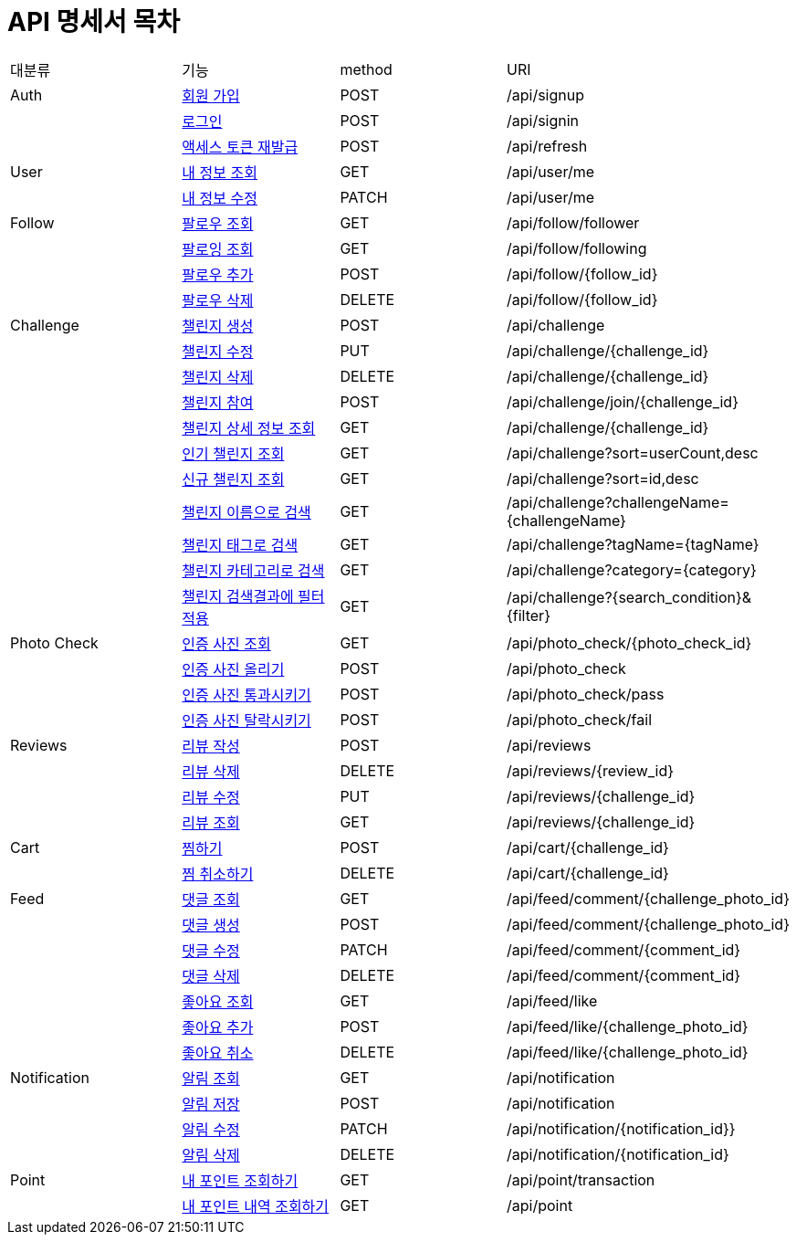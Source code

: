 = API 명세서 목차

[cols=4*]
|===
|대분류
|기능
|method
|URI

|Auth
|link:auth.html#resources-auth-signup[회원 가입]
|POST
|/api/signup

|
|link:auth.html#resources-auth-signin[로그인]
|POST
|/api/signin

|
|link:auth.html#resources-auth-refresh[액세스 토큰 재발급]
|POST
|/api/refresh

|User
|link:user.html#resources-user-getCurrentUser[내 정보 조회]
|GET
|/api/user/me

|
|link:user.html#resources-user-updateUser[내 정보 수정]
|PATCH
|/api/user/me

|Follow
|link:follow.html#resources-follow-findAllFollowers[팔로우 조회]
|GET
|/api/follow/follower

|
|link:follow.html#resources-follow-findAllFollowing[팔로잉 조회]
|GET
|/api/follow/following

|
|link:follow.html#resources-follow-addFollow[팔로우 추가]
|POST
|/api/follow/{follow_id}

|
|link:follow.html#resources-follow-unfollow[팔로우 삭제]
|DELETE
|/api/follow/{follow_id}

|Challenge
|link:challenge.html#resources-challenge-createChallenge[챌린지 생성]
|POST
|/api/challenge

|
|link:challenge.html#resources-challenge-updateChallenge[챌린지 수정]
|PUT
|/api/challenge/{challenge_id}

|
|link:challenge.html#resources-challenge-deleteChallenge[챌린지 삭제]
|DELETE
|/api/challenge/{challenge_id}

|
|link:challenge.html#resources-challenge-joinChallenge[챌린지 참여]
|POST
|/api/challenge/join/{challenge_id}

|
|link:challenge.html#resources-challenge-findChallenge[챌린지 상세 정보 조회]
|GET
|/api/challenge/{challenge_id}

|
|link:challenge.html#resources-challenge-searchHot[인기 챌린지 조회]
|GET
|/api/challenge?sort=userCount,desc

|
|link:challenge.html#resources-challenge-searchNew[신규 챌린지 조회]
|GET
|/api/challenge?sort=id,desc

|
|link:challenge.html#resources-challenge-searchName[챌린지 이름으로 검색]
|GET
|/api/challenge?challengeName={challengeName}

|
|link:challenge.html#resources-challenge-searchTag[챌린지 태그로 검색]
|GET
|/api/challenge?tagName={tagName}

|
|link:challenge.html#resources-challenge-searchCategory[챌린지 카테고리로 검색]
|GET
|/api/challenge?category={category}

|
|link:challenge.html#resources-challenge-searchFilter[챌린지 검색결과에 필터 적용]
|GET
|/api/challenge?{search_condition}&{filter}

|Photo Check
|link:photo_check.html#resources-photo_check-addPhotoCheck[인증 사진 조회]
|GET
|/api/photo_check/{photo_check_id}

|
|link:photo_check.html#resources-photo_check-addPhotoCheck[인증 사진 올리기]
|POST
|/api/photo_check

|
|link:photo_check.html#resources-photo_check-pass[인증 사진 통과시키기]
|POST
|/api/photo_check/pass

|
|link:photo_check.html#resources-photo_check-fail[인증 사진 탈락시키기]
|POST
|/api/photo_check/fail

|Reviews
|link:reviews.html#resources-reviews-addReview[리뷰 작성]
|POST
|/api/reviews

|
|link:reviews.html#resources-reviews-deleteReview[리뷰 삭제]
|DELETE
|/api/reviews/{review_id}

|
|link:reviews.html#resources-reviews-updateReview[리뷰 수정]
|PUT
|/api/reviews/{challenge_id}

|
|link:reviews.html#resources-reviews-showReviews[리뷰 조회]
|GET
|/api/reviews/{challenge_id}

|Cart
|link:cart.html#resources-cart-addCart[찜하기]
|POST
|/api/cart/{challenge_id}

|
|link:cart.html#resources-reviews-deleteCart[찜 취소하기]
|DELETE
|/api/cart/{challenge_id}

|Feed
|link:feed.html#resources-feed-comment-getComment[댓글 조회]
|GET
|/api/feed/comment/{challenge_photo_id}

|
|link:feed.html#resources-feed-comment-createComment[댓글 생성]
|POST
|/api/feed/comment/{challenge_photo_id}

|
|link:feed.html#resources-feed-comment-updateComment[댓글 수정]
|PATCH
|/api/feed/comment/{comment_id}

|
|link:feed.html#resources-feed-comment-deleteComment[댓글 삭제]
|DELETE
|/api/feed/comment/{comment_id}

|
|link:feed.html#resources-feed-like-getLike[좋아요 조회]
|GET
|/api/feed/like

|
|link:feed.html#resources-feed-like-createLike[좋아요 추가]
|POST
|/api/feed/like/{challenge_photo_id}

|
|link:feed.html#resources-feed-like-deleteLike[좋아요 취소]
|DELETE
|/api/feed/like/{challenge_photo_id}

|Notification
|link:notification.html#resources-notification-getAllNotifications[알림 조회]
|GET
|/api/notification

|
|link:notification.html#resources-notification-saveNotification[알림 저장]
|POST
|/api/notification

|
|link:notification.html#resources-notification-updateNotification[알림 수정]
|PATCH
|/api/notification/{notification_id}}

|
|link:notification.html#resources-notification-deleteNotification[알림 삭제]
|DELETE
|/api/notification/{notification_id}

|Point
|link:point.html#resources-point-myPoint[내 포인트 조회하기]
|GET
|/api/point/transaction

|
|link:point.html#resources-point-myPointHistory[내 포인트 내역 조회하기]
|GET
|/api/point

|===